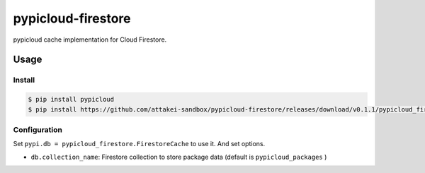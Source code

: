 ===================
pypicloud-firestore
===================

pypicloud cache implementation for Cloud Firestore.


Usage
=====

Install
-------

.. code-block::

   $ pip install pypicloud
   $ pip install https://github.com/attakei-sandbox/pypicloud-firestore/releases/download/v0.1.1/pypicloud_firestore-0.1.1-py3-none-any.whl

Configuration
-------------

Set ``pypi.db = pypicloud_firestore.FirestoreCache`` to use it.
And set options.

* ``db.collection_name``: Firestore collection to store package data (default is ``pypicloud_packages`` )


